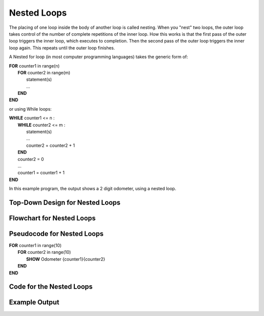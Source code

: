 .. _nested-loops:

Nested Loops
============

The placing of one loop inside the body of another loop is called nesting. When you "nest" two loops, the outer loop takes control of the number of complete repetitions of the inner loop. How this works is that the first pass of the outer loop triggers the inner loop, which executes to completion. Then the second pass of the outer loop triggers the inner loop again. This repeats until the outer loop finishes. 

A Nested for loop (in most computer programming languages) takes the generic form of:

| **FOR** counter1 in range(n)
|     **FOR** counter2 in range(m)
|         statement(s)
|         ...
|     **END**
| **END** 

or using While loops:

| **WHILE** counter1 <= n :
|     **WHILE** counter2 <= m :
|         statement(s)
|         ...
|         counter2 = counter2 + 1
|     **END**
|     counter2 = 0
|     ...
|     counter1 = counter1 + 1
| **END**

In this example program, the output shows a 2 digit odometer, using a nested loop.

Top-Down Design for Nested Loops
^^^^^^^^^^^^^^^^^^^^^^^^^^^^^^^^
.. image:: ./images/top-down-nested-loops.png
   :alt: Top-Down Design for Nested Loops
   :align: center

Flowchart for Nested Loops
^^^^^^^^^^^^^^^^^^^^^^^^^^
.. image:: ./images/flowchart-nested-loops.png
   :alt: for Nested Loops flowchart
   :align: center

Pseudocode for Nested Loops
^^^^^^^^^^^^^^^^^^^^^^^^^^^
| **FOR** counter1 in range(10)
|     **FOR** counter2 in range(10)
|         **SHOW** Odometer {counter1}{counter2}
|     **END**
| **END** 

Code for the Nested Loops
^^^^^^^^^^^^^^^^^^^^^^^^^
.. tabs::

  .. group-tab:: C
    .. code-block:: C
      .. literalinclude:: ../../code_examples/3-Structured_Problem_Solving/18-Nested_Loops/C/main.c
        :language: C
        :linenos:
        :emphasize-lines: 13-17

  .. group-tab:: C++
    .. code-block:: C++
      .. literalinclude:: ../../code_examples/3-Structured_Problem_Solving/18-Nested_Loops/CPP/main.cpp
        :language: C++
        :linenos:
        :emphasize-lines: 13-17

  .. group-tab:: C#
    .. code-block:: C#
      .. literalinclude:: ../../code_examples/3-Structured_Problem_Solving/18-Nested_Loops/CSharp/main.cs
        :language: C#
        :linenos:
        :emphasize-lines: 16-20

  .. group-tab:: Go
    .. code-block:: Go
      .. literalinclude:: ../../code_examples/3-Structured_Problem_Solving/18-Nested_Loops/Go/main.go
        :language: go
        :linenos:
        :emphasize-lines: 20-27

  .. group-tab:: Java
    .. code-block:: Java
      .. literalinclude:: ../../code_examples/3-Structured_Problem_Solving/18-Nested_Loops/Java/Main.java
        :language: java
        :linenos:
        :emphasize-lines: 14-18

  .. group-tab:: JavaScript
    .. code-block:: JavaScript
      .. literalinclude:: ../../code_examples/3-Structured_Problem_Solving/18-Nested_Loops/JavaScript/main.js
        :language: javascript
        :linenos:
        :emphasize-lines: 7-11

  .. group-tab:: Python
    .. code-block:: Python
      .. literalinclude:: ../../code_examples/3-Structured_Problem_Solving/18-Nested_Loops/Python/main.py
        :language: python
        :linenos:
        :emphasize-lines: 13-15

Example Output
^^^^^^^^^^^^^^
.. image:: ../../code_examples/3-Structured_Problem_Solving/19-Loops_and_Ifs/vhs.gif
   :alt: Code example output
   :align: left
